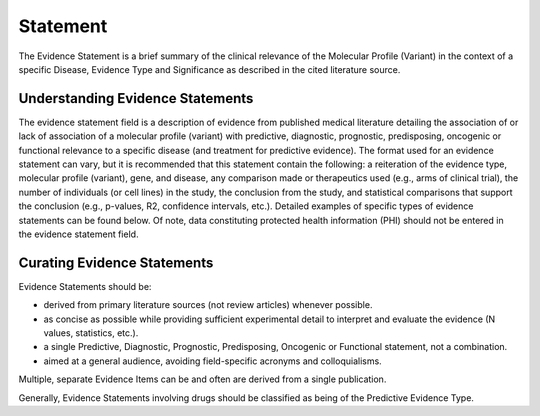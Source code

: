 .. _evidence-statement:

Statement
=========
The Evidence Statement is a brief summary of the clinical relevance of the Molecular Profile (Variant) in the context of a specific Disease, Evidence Type and Significance as described in the cited literature source.

Understanding Evidence Statements
---------------------------------
The evidence statement field is a description of evidence from published medical literature detailing the association of or lack of association of a molecular profile (variant) with predictive, diagnostic, prognostic, predisposing, oncogenic or functional relevance to a specific disease (and treatment for predictive evidence). The format used for an evidence statement can vary, but it is recommended that this statement contain the following: a reiteration of the evidence type, molecular profile (variant), gene, and disease, any comparison made or therapeutics used (e.g., arms of clinical trial), the number of individuals (or cell lines) in the study, the conclusion from the study, and statistical comparisons that support the conclusion (e.g., p-values, R2, confidence intervals, etc.). Detailed examples of specific types of evidence statements can be found below. Of note, data constituting protected health information (PHI) should not be entered in the evidence statement field.

Curating Evidence Statements
----------------------------
Evidence Statements should be:

- derived from primary literature sources (not review articles) whenever possible.
- as concise as possible while providing sufficient experimental detail to interpret and evaluate the evidence (N values, statistics, etc.).
- a single Predictive, Diagnostic, Prognostic, Predisposing, Oncogenic or Functional statement, not a combination.
- aimed at a general audience, avoiding field-specific acronyms and colloquialisms.

Multiple, separate Evidence Items can be and often are derived from a single publication.

Generally, Evidence Statements involving drugs should be classified as being of the Predictive Evidence Type.


